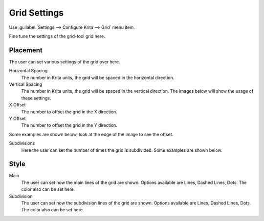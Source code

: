 .. meta::
   :description:
        Grid settings in Krita.

.. metadata-placeholder

   :authors: - Wolthera van Hövell tot Westerflier <griffinvalley@gmail.com>
             - Scott Petrovic
   :license: GNU free documentation license 1.3 or later.
   
.. _grid_settings:

=============
Grid Settings
=============

.. deprecated:: 3.0

    Deprecated in 3.0, use the :ref:`grids_and_guides_docker` instead.

Use :guilabel:`Settings --> Configure Krita --> Grid` menu item.

.. image:: /images/preferences/Krita_Preferences_Grid.png

Fine tune the settings of the grid-tool grid here.

Placement
---------

The user can set various settings of the grid over here.

Horizontal Spacing
    The number in Krita units, the grid will be spaced in the horizontal direction.
Vertical Spacing
    The number in Krita units, the grid will be spaced in the vertical direction. The images below will show the usage of these settings.

X Offset
    The number to offset the grid in the X direction.
Y Offset
    The number to offset the grid in the Y direction.

Some examples are shown below, look at the edge of the image to see the offset.

Subdivisions
    Here the user can set the number of times the grid is subdivided. Some examples are shown below.

Style
-----

Main
    The user can set how the main lines of the grid are shown. Options available are Lines, Dashed Lines, Dots. The color also can be set here.
Subdivision
    The user can set how the subdivision lines of the grid are shown. Options available are Lines, Dashed Lines, Dots. The color also can be set here.
